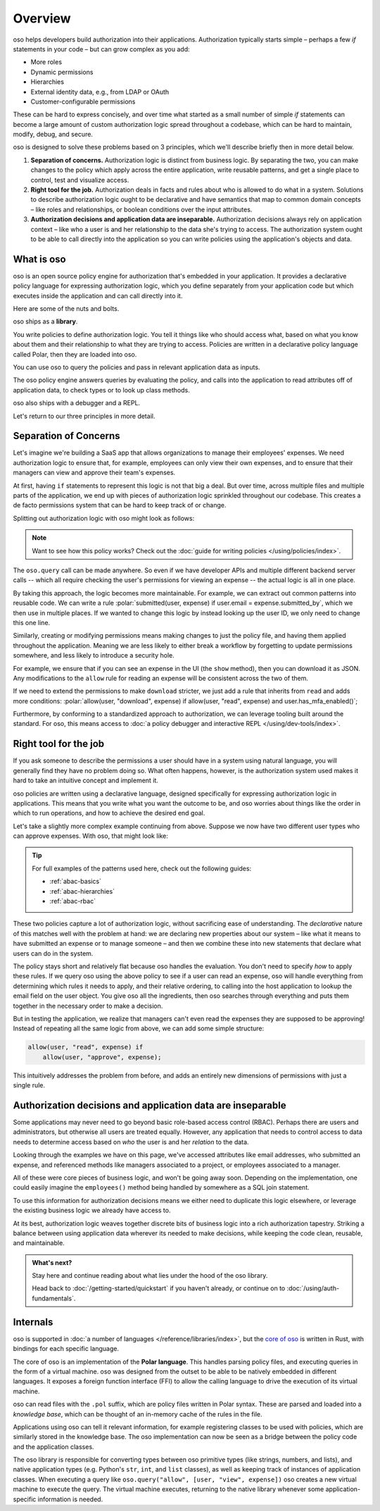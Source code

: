 .. role:: polar(code)
   :language: prolog

============
Overview
============

oso helps developers build authorization into their applications. Authorization typically starts simple – perhaps a few `if` statements in your code – but can  grow complex as you add:

- More roles
- Dynamic permissions
- Hierarchies
- External identity data, e.g., from LDAP or OAuth
- Customer-configurable permissions

These can be hard to express concisely, and over time what started as a small number of simple `if` statements can become a large amount of custom authorization logic spread throughout a codebase, which can be hard to maintain, modify, debug, and secure.

oso is designed to solve these problems based on 3 principles, which we'll describe briefly then in more detail below.

1. **Separation of concerns.** Authorization logic is distinct from business logic. By separating the two, you can make changes to the policy which apply across the entire application, write reusable patterns, and get a single place to control, test and visualize access.
2. **Right tool for the job.** Authorization deals in facts and rules about who is allowed to do what in a system. Solutions to describe authorization logic ought to be declarative and have semantics that map to common domain concepts – like roles and relationships, or boolean conditions over the input attributes.
3. **Authorization decisions and application data are inseparable.** Authorization decisions always rely on application context – like who a user is and her relationship to the data she's trying to access. The authorization system ought to be able to call directly into the application so you can write policies using the application's objects and data.

What is oso
-----------

oso is an open source policy engine for authorization that's embedded in your application. It provides a declarative policy language for expressing authorization logic, which you define separately from your application code but which executes inside the application and can call directly into it.

Here are some of the nuts and bolts.

oso ships as a **library**.

.. container:: left-col

    .. code-block:: python
        :caption: :fab:`python` app.py

        if oso.query("allow", [user, "view", expense]):
            # ...

.. container:: right-col

    .. code-block:: polar
        :caption: :fa:`oso` expense.pol

        allow(user, "read", expense) if
            user.email = expense.submitted_by;

You write policies to define authorization logic. You tell it things like who should access what, based
on what you know about them and their relationship to what they are trying to access.
Policies are written in a declarative policy language called Polar, then they are loaded into oso.

You can use oso to query the policies and pass in relevant application data as inputs.

.. todo:: Wording

The oso policy engine answers queries by evaluating the policy, and calls into the application to
read attributes off of application data, to check types or to look up class methods.

oso also ships with a debugger and a REPL.

Let's return to our three principles in more detail.

.. _separation-of-concerns:

Separation of Concerns
----------------------

Let's imagine we're building a SaaS app that allows organizations to manage their
employees' expenses. We need authorization logic to ensure that, for example, employees can only view their own expenses, and to ensure that their managers can view and approve their team's expenses.

At first, having ``if`` statements to represent this logic is not that big a deal. But over time, across multiple
files and multiple parts of the application, we end up with pieces of authorization logic
sprinkled throughout our codebase. This creates a de facto permissions system that can be hard to keep track of
or change.

Splitting out authorization logic with oso might look as follows:

.. tabs::

    .. group-tab:: Before

        .. code-block:: python
           :caption: :fab:`python` expense.py

            def show(expense):
                if user.email == expense.submitted_by:
                    return str(expense)

            def download(expense):
                if user.email == expense.submitted_by:
                    return expense.to_json()

            def approve(expense):
                if any(employee.email == expense.submitted_by for employee in user.employees()):
                    expense.approve()

    .. group-tab:: After

        .. container:: left-col

            .. code-block:: python
                :caption: :fab:`python` expense.py

                def show(expense):
                    if oso.query("allow", [user, "read", expense]):
                        return str(expense)

                def download(expense):
                    if oso.query("allow", [user, "read", expense]):
                        return expense.to_json()

                def approve(expense):
                    if oso.query("allow", [user, "approve", expense]):
                        expense.approve()

        .. container:: right-col

            .. code-block:: polar
                :caption: :fa:`oso` expense.pol

                # employees can read expenses they submitted
                allow(user, "read", expense) if
                    submitted(user, expense);

                # managers can approve employee expenses
                allow(user, "approve", expense) if
                    employee in user.employees and
                    submitted(employee, expense);

                submitted(user, expense) if
                    user.email = expense.submitted_by;

.. note::
    Want to see how this policy works? Check out the :doc:`guide for writing policies </using/policies/index>`.

The ``oso.query`` call can be made anywhere. So even if we have developer APIs
and multiple different backend server calls -- which all require checking the
user's permissions for viewing an expense -- the actual logic is all in one place.

By taking this approach, the logic becomes more maintainable. For example, we can
extract out common patterns into reusable code. We can write a rule :polar:`submitted(user, expense) if user.email = expense.submitted_by`, which we then use in multiple places.
If we wanted to change this logic by instead looking up the user ID,
we only need to change this one line.

Similarly, creating or modifying permissions means making changes to just the policy file, and having them applied throughout the application. Meaning we are less likely
to either break a workflow by forgetting to update permissions somewhere, and less
likely to introduce a security hole.

For example, we ensure that if you can see an expense in the UI (the ``show`` method), then you can download it as JSON.
Any modifications to the ``allow`` rule for reading an expense will be consistent across the two of them.

If we need to extend the permissions to make ``download`` stricter,  we just add a rule that inherits from ``read`` and
adds more conditions: :polar:`allow(user, "download", expense) if allow(user, "read", expense) and user.has_mfa_enabled()`;

Furthermore, by conforming to a standardized approach to authorization, we can leverage
tooling built around the standard. For oso, this means access to :doc:`a policy debugger and interactive REPL </using/dev-tools/index>`.

Right tool for the job
----------------------

If you ask someone to describe the permissions a user should have in a system
using natural language, you will generally find they have no problem doing so.
What often happens, however, is the authorization system used makes it hard
to take an intuitive concept and implement it.

oso policies are written using a declarative language, designed specifically
for expressing authorization logic in applications. This means that you write what you want the outcome to be, and oso worries about things like the order in which to run operations, and how to achieve the desired end goal.

Let's take a slightly more complex example continuing from above. Suppose we now
have two different user types who can approve expenses. With oso, that might look like:

.. container:: left-col

    .. code-block:: polar
        :caption: :fa:`oso` expense.pol

        # managers can approve their employees' expenses
        allow(user, "approve", expense) if
            manages(user, employee)
            and submitted(employee, expense);

        # project managers can approve project expenses
        allow(user, "approve", expense) if
            role(user, "manager",
                Project.lookup_by_id(expense.project_id));

.. container:: right-col

    .. code-block:: polar
        :caption: :fa:`oso` organization.pol

        # manages user or managers users' manager
        manages(manager, user) if
            employee in manager.employees()
            and employee = user
            or manages(employee, user);

        # user is in the list of project managers
        role(user, "manager", project: Project) if
            user in project.managers();

.. tip::
    For full examples of the patterns used here, check out the following guides:

    - :ref:`abac-basics`
    - :ref:`abac-hierarchies`
    - :ref:`abac-rbac`

These two policies capture a lot of authorization logic, without sacrificing
ease of understanding. The *declarative* nature of this matches well with the
problem at hand: we are declaring new properties about our system – like what
it means to have submitted an expense or to manage someone – and then we combine
these into new statements that declare what users can do in the system.

The policy stays short and relatively flat because oso handles the evaluation.
You don't need to specify *how* to apply these rules. If we query oso using the above policy to see if a user can read an expense, oso will handle everything from determining which rules it needs
to apply, and their relative ordering, to calling into the host
application to lookup the email field on the user object. You give oso
all the ingredients, then oso searches through everything and puts them together in the necessary order to make a decision.

But in testing the application, we realize that managers can't even read
the expenses they are supposed to be approving! Instead of repeating all
the same logic from above, we can add some simple structure:

.. code-block:: polar

    allow(user, "read", expense) if
        allow(user, "approve", expense);

.. todo:: Is this getting a little too deep into examples? Also, conclusion wording.

This intuitively addresses the problem from before, and adds an entirely
new dimensions of permissions with just a single rule.


.. todo:: Should we link to the performance discussion and be frank with it
          as a shortcoming?


Authorization decisions and application data are inseparable
------------------------------------------------------------

Some applications may never need to go beyond basic role-based access control (RBAC).
Perhaps there are users and administrators, but otherwise all users are treated equally.
However, any application that needs to control access to data needs to
determine access based on *who* the user is and her *relation* to the data.

Looking through the examples we have on this page, we've accessed attributes like
email addresses, who submitted an expense, and referenced methods like managers
associated to a project, or employees associated to a manager.

All of these were core pieces of business logic, and won't be going away soon.
Depending on the implementation, one could easily imagine the ``employees()`` method
being handled by somewhere as a SQL join statement.

To use this information for authorization decisions means we either need to duplicate
this logic elsewhere, or leverage the existing business logic we already have access to.

At its best, authorization logic weaves together discrete bits of business logic into a
rich authorization tapestry. Striking a balance between using application data wherever
its needed to make decisions, while keeping the code clean, reusable, and maintainable.


.. admonition:: What's next?

    Stay here and continue reading about what lies under the hood of the oso library.

    Head back to :doc:`/getting-started/quickstart` if you
    haven't already, or continue on to :doc:`/using/auth-fundamentals`.


Internals
---------

.. todo::
    Move this to a different introductory section? Feels a bit misplaced here.

oso is supported in :doc:`a number of languages </reference/libraries/index>`, but the `core of oso <https://github.com/osohq/oso>`_ is written in Rust, with bindings for each specific language.

The core of oso is an implementation of the **Polar language**. This handles
parsing policy files, and executing queries in the form of a virtual machine.
oso was designed from the outset to be able to be natively embedded in different
languages. It exposes a foreign function interface (FFI) to allow the calling
language to drive the execution of its virtual machine.


.. todo::
    better wording for "in the form of a virtual machine"

oso can read files with the ``.pol`` suffix, which are policy files written in Polar syntax.
These are parsed and loaded into a *knowledge base*, which can be thought of an
in-memory cache of the rules in the file.

Applications using oso can tell it relevant information, for example registering
classes to be used with policies, which are similarly stored in the knowledge base.
The oso implementation can now be seen as a bridge between the policy code and the application classes.

The oso library is responsible for converting types between oso primitive types
(like strings, numbers, and lists), and native application types (e.g. Python's ``str``,
``int``, and ``list`` classes), as well as keeping track of instances of application classes. When executing a query like ``oso.query("allow", [user, "view", expense])`` oso creates a new virtual machine to execute the query. The virtual machine executes, returning to the native library whenever some application-specific information is needed.
